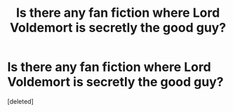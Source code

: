 #+TITLE: Is there any fan fiction where Lord Voldemort is secretly the good guy?

* Is there any fan fiction where Lord Voldemort is secretly the good guy?
:PROPERTIES:
:Score: 1
:DateUnix: 1411443603.0
:DateShort: 2014-Sep-23
:FlairText: Request
:END:
[deleted]

